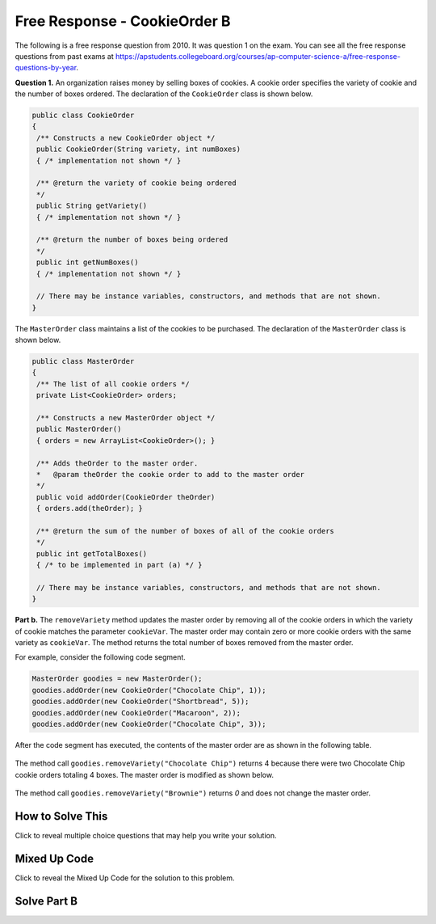 .. qnum::
   :prefix:  7-4-6-
   :start: 1

Free Response - CookieOrder B
=============================

.. index::
    single: cookieorder
    single: free response

The following is a free response question from 2010.  It was question 1 on the exam.  You can see all the free response questions from past exams at https://apstudents.collegeboard.org/courses/ap-computer-science-a/free-response-questions-by-year.

**Question 1.**  An organization raises money by selling boxes of cookies. A cookie order specifies the variety of cookie and the number of boxes ordered. The declaration of the ``CookieOrder`` class is shown below.

.. code-block:: java

   public class CookieOrder
   {
    /** Constructs a new CookieOrder object */
    public CookieOrder(String variety, int numBoxes)
    { /* implementation not shown */ }

    /** @return the variety of cookie being ordered
    */
    public String getVariety()
    { /* implementation not shown */ }

    /** @return the number of boxes being ordered
    */
    public int getNumBoxes()
    { /* implementation not shown */ }

    // There may be instance variables, constructors, and methods that are not shown.
   }

The ``MasterOrder`` class maintains a list of the cookies to be purchased. The declaration of the ``MasterOrder`` class is shown below.

.. code-block:: java

   public class MasterOrder
   {
    /** The list of all cookie orders */
    private List<CookieOrder> orders;

    /** Constructs a new MasterOrder object */
    public MasterOrder()
    { orders = new ArrayList<CookieOrder>(); }

    /** Adds theOrder to the master order.
    *   @param theOrder the cookie order to add to the master order
    */
    public void addOrder(CookieOrder theOrder)
    { orders.add(theOrder); }

    /** @return the sum of the number of boxes of all of the cookie orders
    */
    public int getTotalBoxes()
    { /* to be implemented in part (a) */ }

    // There may be instance variables, constructors, and methods that are not shown.
   }

**Part b.**
The ``removeVariety`` method updates the master order by removing all of the cookie orders in which the variety of cookie matches the parameter ``cookieVar``.
The master order may contain zero or more cookie orders with the same variety as ``cookieVar``.
The method returns the total number of boxes removed from the master order.

For example, consider the following code segment.

.. code-block:: java

  MasterOrder goodies = new MasterOrder();
  goodies.addOrder(new CookieOrder("Chocolate Chip", 1));
  goodies.addOrder(new CookieOrder("Shortbread", 5));
  goodies.addOrder(new CookieOrder("Macaroon", 2));
  goodies.addOrder(new CookieOrder("Chocolate Chip", 3));

After the code segment has executed, the contents of the master order are as shown in the following table.

.. figure:: Figures/cookieOrderTable.png
   :width: 562px
   :align: center
   :figclass: align-center

The method call ``goodies.removeVariety("Chocolate Chip")`` returns 4 because there were two Chocolate Chip cookie orders totaling 4 boxes. The master order is modified as shown below.

.. figure:: Figures/cookieOrderTable2.png
   :width: 285px
   :align: center
   :figclass: align-center

The method call ``goodies.removeVariety("Brownie")`` returns `0` and does not change the master order.

How to Solve This
--------------------

Click to reveal multiple choice questions that may help you write your solution.

.. reveal:: fr_cookieB_r1
   :showtitle: Reveal Problems
   :hidetitle: Hide Problems
   :optional:

   .. mchoice:: fr_cookieB_1
        :answer_a: while
        :answer_b: for
        :answer_c: for-each
        :correct: b
        :feedback_a: While loops are better for problems where you are looping until a condition is true or false.
        :feedback_b: Correct! A for loop will allow you to access every CookieOrder and change its contents.
        :feedback_c: This will not work because you will be changing values by removing boxes.

        What type of loop is best to check the variety of each cookie order in the list of orders?

   .. mchoice:: fr_cookieB_2
        :answer_a: remove(list[2]);
        :answer_b: list.remove(list[2]);
        :answer_c: list.remove(2);
        :correct: c
        :feedback_a: The remove method in the ArrayList class requires the object to call its function with a dot operator.
        :feedback_b: The remove method in the ArrayList class requires an integer as its argument, not a String.
        :feedback_c: Correct! Use the dot operator with list and the index you want to remove as the argument.

        How would you remove the third item from an ArrayList<String> list of size 6?

   .. mchoice:: fr_cookieB_3
        :answer_a: if (str1 == str2)
        :answer_b: if (str1.equals(str2))
        :answer_c: if (str1 = str2)
        :correct: b
        :feedback_a: Strings cannot be compared with a double equals sign.
        :feedback_b: Correct! the equals() method in the String class will compare two strings.
        :feedback_c: A single = should only be used for assigning values!

        How would you compare the values of two Strings str1 and str2?

Mixed Up Code
-------------------

Click to reveal the Mixed Up Code for the solution to this problem.

.. reveal:: cookieOrderB_parsons
    :showtitle: Reveal Mixed Up Code
    :hidetitle: Hide Mixed Up Code

    .. parsonsprob:: cookieOrderB
      :numbered: left
      :adaptive:

      The method <code>removeVariety</code> below contains the correct code for one solution to this problem, but it is mixed up.  Drag the needed code from the left to the right and put them in order with the correct indention so that the code would work correctly.  There may be extra blocks that are not needed in a correct solution.
      -----
      private int removeVariety(String cookieVar) {
         int numBoxesRemoved = 0;
      =====
         for (int i = this.orders.size() - 1; i >= 0; i--) {
      =====
         for (CookieOrder co : this.orders) { #distractor
      =====
            CookieOrder thisOrder = this.orders.get(i);
      =====
            if(cookieVar.equals(thisOrder.getVariety())) {
      =====
            if(cookieVar == thisOrder.getVariety()) { #paired
      =====
               numBoxesRemoved += thisOrder.getNumBoxes();
               this.orders.remove(i);
      =====
            } // end if
      =====
         } // end for
      =====
         return numBoxesRemoved;
      =====
      } // end method

Solve Part B
------------

.. activecode:: FRQCookieOrderB
   :language: java
   :autograde: unittest

   FRQ Cookie Order B: Complete the method ``removeVariety`` below.
   ~~~~
   import java.util.List;
   import java.util.ArrayList;

   class CookieOrder
   {
       private int numBoxes;
       private String variety;

       /** Constructs a new CookieOrder object */
       public CookieOrder(String variety, int numBoxes)
       {
           this.variety = variety;
           this.numBoxes = numBoxes;
       }

       /** @return the variety of cookie being ordered
        */
       public String getVariety()
       { return this.variety; }

       /** @return the number of boxes being ordered
        */
       public int getNumBoxes()
       { return this.numBoxes; }

       // There may be instance variables, constructors, and methods that are not shown.
   }

   public class MasterOrder
   {
      /** The list of all cookie orders */
      private List<CookieOrder> orders;

      /** Constructs a new MasterOrder object */
      public MasterOrder()
      { orders = new ArrayList<CookieOrder>(); }

      /** Adds theOrder to the master order.
       *   @param theOrder the cookie order to add to the master order
       */
      public void addOrder(CookieOrder theOrder)
      { orders.add(theOrder); }

      /** @return the sum of the number of boxes of all of the cookie orders
       */
      public int getTotalBoxes(){
          int sum = 0;
          for (CookieOrder co : this.orders) {
             sum += co.getNumBoxes();
          }
          return sum;
       }

      public int removeVariety(String cookieVar){
          // Complete this method
      }

      public static void main(String[] args){
          boolean test1 = false;
          boolean test2 = false;

          MasterOrder order = new MasterOrder();
          order.addOrder(new CookieOrder("Raisin", 3));
          order.addOrder(new CookieOrder("Oatmeal", 8));
          order.addOrder(new CookieOrder("Sugar", 2));

          if(order.removeVariety("Raisin") == 3 && order.removeVariety("Sugar") == 2)
              test1 = true;
          else
              System.out.println("Oops! Looks like your code doesn't return the correct value for cookie order varieties that exist.\n");

          if(order.removeVariety("Chocolate Chip") == 0)
              test2 = true;
          else
              System.out.println("Oops! Looks like your code doesn't return the correct value for cookie orders that don't exist in the master order.\n");

          if(test1 && test2)
              System.out.println("Looks like your code works well!");
          else
              System.out.println("Make some changes to your code, please.");
      }
    }
    ====
    import static org.junit.Assert.*;
    import org.junit.*;;
    import java.io.*;

    public class RunestoneTests extends CodeTestHelper {
       public RunestoneTests() {
           super("MasterOrder");
       }

       @Test
       public void test0() {
           String output = getMethodOutput("main");
           String expected = "Looks like your code works well!";

           boolean passed = getResults(expected, output, "Running main() to check expected output");
           assertTrue(passed);
       }

       @Test
       public void test1() {
           MasterOrder order = new MasterOrder();
           order.addOrder(new CookieOrder("Raisin", 3));
           order.addOrder(new CookieOrder("Oatmeal", 8));
           order.addOrder(new CookieOrder("Raisin", 4));
           order.addOrder(new CookieOrder("Oatmeal", 8));

           int total = order.removeVariety("Raisin");

           boolean passed = getResults("7", "" + total,
               "Remove Raisin from order: [[Raisin, 3], [Oatmeal, 8], [Raisin, 4], [Oatmeal,8]]");
           assertTrue(passed);
       }

       @Test
       public void test2() {
           MasterOrder order = new MasterOrder();
           order.addOrder(new CookieOrder("Raisin", 6));
           order.addOrder(new CookieOrder("Oatmeal", 2));
           order.addOrder(new CookieOrder("Raisin", 5));
           order.addOrder(new CookieOrder("Oatmeal", 9));

           int total = order.removeVariety("Chocolate Chip");

           boolean passed = getResults("0", "" + total,
               "Remove Chocolate Chip from order: [[Raisin, 6], [Oatmeal, 2], [Raisin, 5], [Oatmeal, 9]]");
           assertTrue(passed);
       }

       @Test
       public void test3() {
           MasterOrder order = new MasterOrder();

           order.addOrder(new CookieOrder("Oatmeal", 3));
           order.addOrder(new CookieOrder("Raisin", 8));
           order.addOrder(new CookieOrder("Raisin", 4));
           order.addOrder(new CookieOrder("Oatmeal", 8));

           int total = order.removeVariety("Raisin");

           boolean passed = getResults("12", "" + total,
               "Remove Raisin from order: [[Oatmeal, 3], [Raisin, 8], [Raisin, 4], [Oatmeal,8]] (Did you make sure to remove the adjacent matches?)");
           assertTrue(passed);
       }

    }
